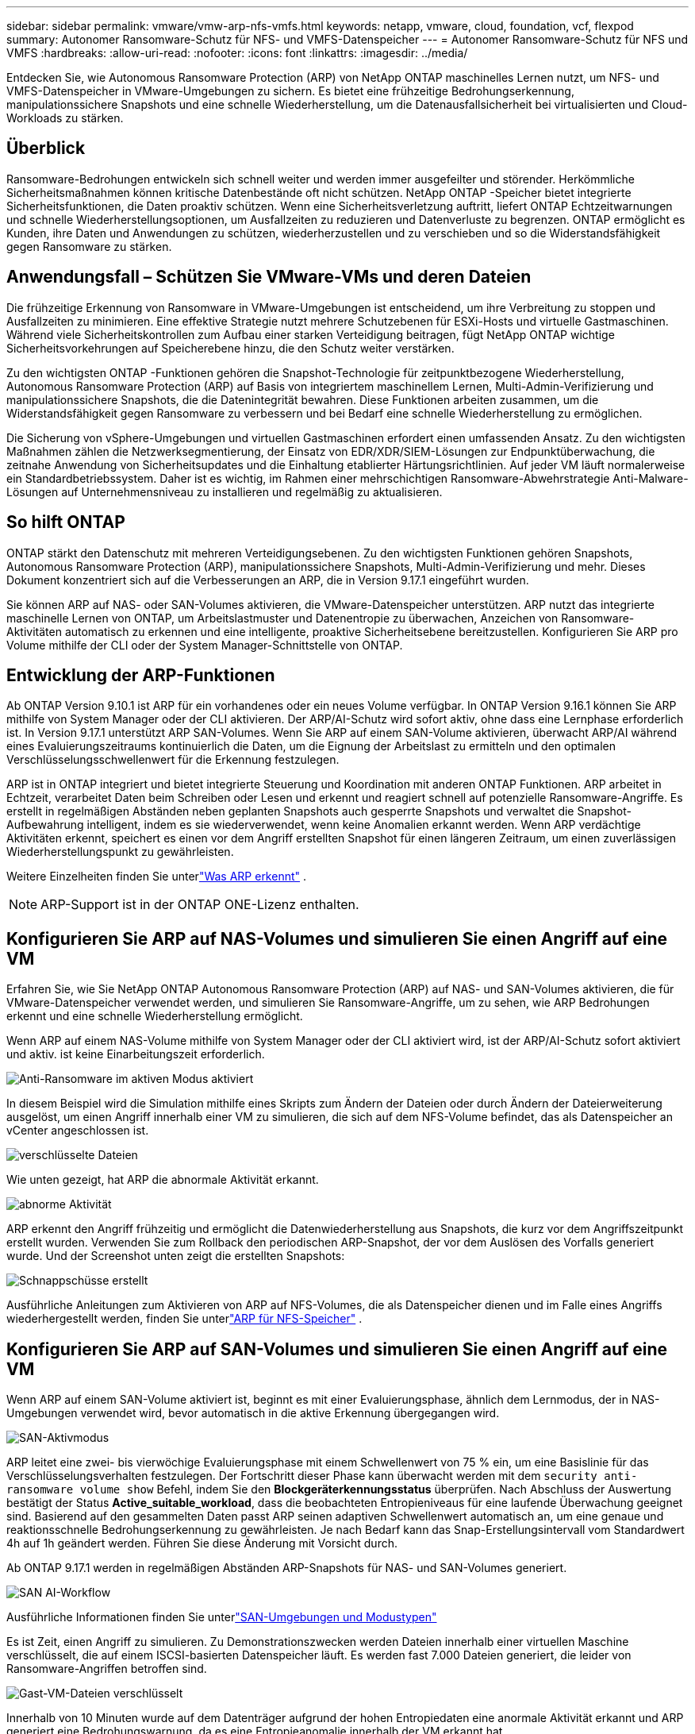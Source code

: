 ---
sidebar: sidebar 
permalink: vmware/vmw-arp-nfs-vmfs.html 
keywords: netapp, vmware, cloud, foundation, vcf, flexpod 
summary: Autonomer Ransomware-Schutz für NFS- und VMFS-Datenspeicher 
---
= Autonomer Ransomware-Schutz für NFS und VMFS
:hardbreaks:
:allow-uri-read: 
:nofooter: 
:icons: font
:linkattrs: 
:imagesdir: ../media/


[role="lead"]
Entdecken Sie, wie Autonomous Ransomware Protection (ARP) von NetApp ONTAP maschinelles Lernen nutzt, um NFS- und VMFS-Datenspeicher in VMware-Umgebungen zu sichern. Es bietet eine frühzeitige Bedrohungserkennung, manipulationssichere Snapshots und eine schnelle Wiederherstellung, um die Datenausfallsicherheit bei virtualisierten und Cloud-Workloads zu stärken.



== Überblick

Ransomware-Bedrohungen entwickeln sich schnell weiter und werden immer ausgefeilter und störender.  Herkömmliche Sicherheitsmaßnahmen können kritische Datenbestände oft nicht schützen.  NetApp ONTAP -Speicher bietet integrierte Sicherheitsfunktionen, die Daten proaktiv schützen.  Wenn eine Sicherheitsverletzung auftritt, liefert ONTAP Echtzeitwarnungen und schnelle Wiederherstellungsoptionen, um Ausfallzeiten zu reduzieren und Datenverluste zu begrenzen.  ONTAP ermöglicht es Kunden, ihre Daten und Anwendungen zu schützen, wiederherzustellen und zu verschieben und so die Widerstandsfähigkeit gegen Ransomware zu stärken.



== Anwendungsfall – Schützen Sie VMware-VMs und deren Dateien

Die frühzeitige Erkennung von Ransomware in VMware-Umgebungen ist entscheidend, um ihre Verbreitung zu stoppen und Ausfallzeiten zu minimieren.  Eine effektive Strategie nutzt mehrere Schutzebenen für ESXi-Hosts und virtuelle Gastmaschinen.  Während viele Sicherheitskontrollen zum Aufbau einer starken Verteidigung beitragen, fügt NetApp ONTAP wichtige Sicherheitsvorkehrungen auf Speicherebene hinzu, die den Schutz weiter verstärken.

Zu den wichtigsten ONTAP -Funktionen gehören die Snapshot-Technologie für zeitpunktbezogene Wiederherstellung, Autonomous Ransomware Protection (ARP) auf Basis von integriertem maschinellem Lernen, Multi-Admin-Verifizierung und manipulationssichere Snapshots, die die Datenintegrität bewahren.  Diese Funktionen arbeiten zusammen, um die Widerstandsfähigkeit gegen Ransomware zu verbessern und bei Bedarf eine schnelle Wiederherstellung zu ermöglichen.

Die Sicherung von vSphere-Umgebungen und virtuellen Gastmaschinen erfordert einen umfassenden Ansatz.  Zu den wichtigsten Maßnahmen zählen die Netzwerksegmentierung, der Einsatz von EDR/XDR/SIEM-Lösungen zur Endpunktüberwachung, die zeitnahe Anwendung von Sicherheitsupdates und die Einhaltung etablierter Härtungsrichtlinien.  Auf jeder VM läuft normalerweise ein Standardbetriebssystem. Daher ist es wichtig, im Rahmen einer mehrschichtigen Ransomware-Abwehrstrategie Anti-Malware-Lösungen auf Unternehmensniveau zu installieren und regelmäßig zu aktualisieren.



== So hilft ONTAP

ONTAP stärkt den Datenschutz mit mehreren Verteidigungsebenen.  Zu den wichtigsten Funktionen gehören Snapshots, Autonomous Ransomware Protection (ARP), manipulationssichere Snapshots, Multi-Admin-Verifizierung und mehr.  Dieses Dokument konzentriert sich auf die Verbesserungen an ARP, die in Version 9.17.1 eingeführt wurden.

Sie können ARP auf NAS- oder SAN-Volumes aktivieren, die VMware-Datenspeicher unterstützen.  ARP nutzt das integrierte maschinelle Lernen von ONTAP, um Arbeitslastmuster und Datenentropie zu überwachen, Anzeichen von Ransomware-Aktivitäten automatisch zu erkennen und eine intelligente, proaktive Sicherheitsebene bereitzustellen.  Konfigurieren Sie ARP pro Volume mithilfe der CLI oder der System Manager-Schnittstelle von ONTAP.



== Entwicklung der ARP-Funktionen

Ab ONTAP Version 9.10.1 ist ARP für ein vorhandenes oder ein neues Volume verfügbar.  In ONTAP Version 9.16.1 können Sie ARP mithilfe von System Manager oder der CLI aktivieren.  Der ARP/AI-Schutz wird sofort aktiv, ohne dass eine Lernphase erforderlich ist.  In Version 9.17.1 unterstützt ARP SAN-Volumes.  Wenn Sie ARP auf einem SAN-Volume aktivieren, überwacht ARP/AI während eines Evaluierungszeitraums kontinuierlich die Daten, um die Eignung der Arbeitslast zu ermitteln und den optimalen Verschlüsselungsschwellenwert für die Erkennung festzulegen.

ARP ist in ONTAP integriert und bietet integrierte Steuerung und Koordination mit anderen ONTAP Funktionen.  ARP arbeitet in Echtzeit, verarbeitet Daten beim Schreiben oder Lesen und erkennt und reagiert schnell auf potenzielle Ransomware-Angriffe.  Es erstellt in regelmäßigen Abständen neben geplanten Snapshots auch gesperrte Snapshots und verwaltet die Snapshot-Aufbewahrung intelligent, indem es sie wiederverwendet, wenn keine Anomalien erkannt werden.  Wenn ARP verdächtige Aktivitäten erkennt, speichert es einen vor dem Angriff erstellten Snapshot für einen längeren Zeitraum, um einen zuverlässigen Wiederherstellungspunkt zu gewährleisten.

Weitere Einzelheiten finden Sie unterlink:https://docs.netapp.com/us-en/ontap/anti-ransomware/#what-arp-detects["Was ARP erkennt"] .


NOTE: ARP-Support ist in der ONTAP ONE-Lizenz enthalten.



== Konfigurieren Sie ARP auf NAS-Volumes und simulieren Sie einen Angriff auf eine VM

Erfahren Sie, wie Sie NetApp ONTAP Autonomous Ransomware Protection (ARP) auf NAS- und SAN-Volumes aktivieren, die für VMware-Datenspeicher verwendet werden, und simulieren Sie Ransomware-Angriffe, um zu sehen, wie ARP Bedrohungen erkennt und eine schnelle Wiederherstellung ermöglicht.

Wenn ARP auf einem NAS-Volume mithilfe von System Manager oder der CLI aktiviert wird, ist der ARP/AI-Schutz sofort aktiviert und aktiv. ist keine Einarbeitungszeit erforderlich.

image::vmw-arp-nfs-vmfs-001.png[Anti-Ransomware im aktiven Modus aktiviert]

In diesem Beispiel wird die Simulation mithilfe eines Skripts zum Ändern der Dateien oder durch Ändern der Dateierweiterung ausgelöst, um einen Angriff innerhalb einer VM zu simulieren, die sich auf dem NFS-Volume befindet, das als Datenspeicher an vCenter angeschlossen ist.

image::vmw-arp-nfs-vmfs-002.png[verschlüsselte Dateien]

Wie unten gezeigt, hat ARP die abnormale Aktivität erkannt.

image::vmw-arp-nfs-vmfs-003.png[abnorme Aktivität]

ARP erkennt den Angriff frühzeitig und ermöglicht die Datenwiederherstellung aus Snapshots, die kurz vor dem Angriffszeitpunkt erstellt wurden.  Verwenden Sie zum Rollback den periodischen ARP-Snapshot, der vor dem Auslösen des Vorfalls generiert wurde.  Und der Screenshot unten zeigt die erstellten Snapshots:

image::vmw-arp-nfs-vmfs-004.png[Schnappschüsse erstellt]

Ausführliche Anleitungen zum Aktivieren von ARP auf NFS-Volumes, die als Datenspeicher dienen und im Falle eines Angriffs wiederhergestellt werden, finden Sie unterlink:https://docs.netapp.com/us-en/netapp-solutions-virtualization/vmware/vmw-nfs-arp.html["ARP für NFS-Speicher"] .



== Konfigurieren Sie ARP auf SAN-Volumes und simulieren Sie einen Angriff auf eine VM

Wenn ARP auf einem SAN-Volume aktiviert ist, beginnt es mit einer Evaluierungsphase, ähnlich dem Lernmodus, der in NAS-Umgebungen verwendet wird, bevor automatisch in die aktive Erkennung übergegangen wird.

image::vmw-arp-nfs-vmfs-005.png[SAN-Aktivmodus]

ARP leitet eine zwei- bis vierwöchige Evaluierungsphase mit einem Schwellenwert von 75 % ein, um eine Basislinie für das Verschlüsselungsverhalten festzulegen.  Der Fortschritt dieser Phase kann überwacht werden mit dem `security anti-ransomware volume show` Befehl, indem Sie den *Blockgeräterkennungsstatus* überprüfen.  Nach Abschluss der Auswertung bestätigt der Status *Active_suitable_workload*, dass die beobachteten Entropieniveaus für eine laufende Überwachung geeignet sind.  Basierend auf den gesammelten Daten passt ARP seinen adaptiven Schwellenwert automatisch an, um eine genaue und reaktionsschnelle Bedrohungserkennung zu gewährleisten.  Je nach Bedarf kann das Snap-Erstellungsintervall vom Standardwert 4h auf 1h geändert werden.  Führen Sie diese Änderung mit Vorsicht durch.

Ab ONTAP 9.17.1 werden in regelmäßigen Abständen ARP-Snapshots für NAS- und SAN-Volumes generiert.

image::vmw-arp-nfs-vmfs-006.png[SAN AI-Workflow]

Ausführliche Informationen finden Sie unterlink:https://docs.netapp.com/us-en/ontap/anti-ransomware/#san-environments-and-mode-types["SAN-Umgebungen und Modustypen"]

Es ist Zeit, einen Angriff zu simulieren.  Zu Demonstrationszwecken werden Dateien innerhalb einer virtuellen Maschine verschlüsselt, die auf einem ISCSI-basierten Datenspeicher läuft.  Es werden fast 7.000 Dateien generiert, die leider von Ransomware-Angriffen betroffen sind.

image::vmw-arp-nfs-vmfs-007.png[Gast-VM-Dateien verschlüsselt]

Innerhalb von 10 Minuten wurde auf dem Datenträger aufgrund der hohen Entropiedaten eine anormale Aktivität erkannt und ARP generiert eine Bedrohungswarnung, da es eine Entropieanomalie innerhalb der VM erkannt hat.

image::vmw-arp-nfs-vmfs-008.png[Systemmanager – Volume-Sicherheit]



== Wiederherstellen der VM und ihrer Daten nach einem Ransomware-Angriff

Sobald der Angriff anhand der oben beschriebenen Schritte bestätigt wurde, verwenden Sie einen der ARP-Snapshots oder einen anderen Snapshot des Volumes, um die Daten wiederherzustellen.

image::vmw-arp-nfs-vmfs-009.png[Systemmanager – Volume-Snapshots]

Nach der Wiederherstellung sind alle Dateien wiederhergestellt.

image::vmw-arp-nfs-vmfs-010.png[Gast-VM-Dateien]

Ausführliche Anleitungen finden Sie unterlink:https://docs.netapp.com/us-en/ontap/anti-ransomware/recover-data-task.html["Wiederherstellen von Daten aus einem ARP-Snapshot nach einem Ransomware-Angriff"]



== ONTAP als Verteidigungsschicht für VMware und darüber hinaus

Mit nur wenigen Klicks können Unternehmen ihre Datenschutzstrategie nahtlos verbessern.  ONTAP basiert auf fortschrittlichen, auf maschinellem Lernen basierenden Erkennungsmechanismen und führt eine leistungsstarke Verteidigungsebene in VMware-Umgebungen ein.  Dieser intelligente Schutz erkennt nicht nur Bedrohungen frühzeitig, sondern hilft auch, potenzielle Schäden zu mindern, bevor sie eskalieren.

Dieser Anwendungsfall gilt nicht nur für VMware.  Sie können dieselben Prinzipien auf jede NAS- oder SAN-basierte Anwendung erweitern, um eine mehrschichtige Sicherheitsarchitektur aufzubauen.  Angreifer sind gezwungen, sich durch mehrere befestigte Ebenen zu navigieren, wodurch das Risiko erfolgreicher Einbrüche erheblich reduziert wird.

ONTAP schützt nicht nur Daten – es versetzt Unternehmen auch in die Lage, angesichts sich entwickelnder Bedrohungen widerstandsfähig zu bleiben.
